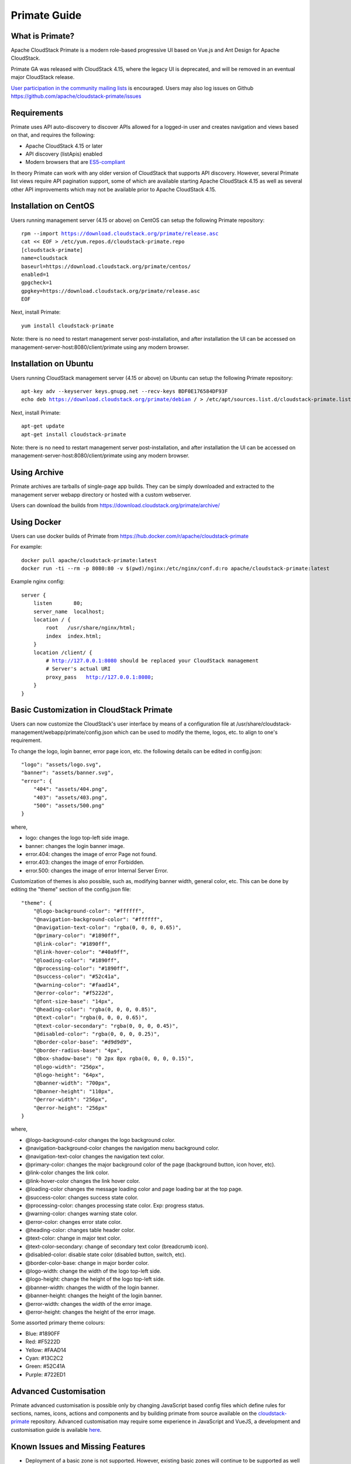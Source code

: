 .. Licensed to the Apache Software Foundation (ASF) under one
   or more contributor license agreements.  See the NOTICE file
   distributed with this work for additional information
   regarding copyright ownership.  The ASF licenses this file
   to you under the Apache License, Version 2.0 (the
   "License"); you may not use this file except in compliance
   with the License.  You may obtain a copy of the License at
   http://www.apache.org/licenses/LICENSE-2.0
   Unless required by applicable law or agreed to in writing,
   software distributed under the License is distributed on an
   "AS IS" BASIS, WITHOUT WARRANTIES OR CONDITIONS OF ANY
   KIND, either express or implied.  See the License for the
   specific language governing permissions and limitations
   under the License.

Primate Guide
=============

What is Primate?
~~~~~~~~~~~~~~~~

Apache CloudStack Primate is a modern role-based progressive UI based on Vue.js
and Ant Design for Apache CloudStack.

.. image:: https://raw.githubusercontent.com/apache/cloudstack-primate/master/docs/screenshot-dashboard.png
   :width: 800px
   :alt: alternate text
   :align: left

Primate GA was released with CloudStack 4.15, where the legacy UI is deprecated,
and will be removed in an eventual major CloudStack release.

`User participation in the community mailing lists
<http://cloudstack.apache.org/mailing-lists.html>`_ is encouraged. Users may
also log issues on Github https://github.com/apache/cloudstack-primate/issues

Requirements
~~~~~~~~~~~~

Primate uses API auto-discovery to discover APIs allowed for a logged-in user
and creates navigation and views based on that, and requires the following:

- Apache CloudStack 4.15 or later
- API discovery (listApis) enabled
- Modern browsers that are `ES5-compliant <https://github.com/vuejs/vue#browser-compatibility>`_

In theory Primate can work with any older version of CloudStack that supports
API discovery. However, several Primate list views require API pagination support,
some of which are available starting Apache CloudStack 4.15 as well as several other
API improvements which may not be available prior to Apache CloudStack 4.15.

Installation on CentOS
~~~~~~~~~~~~~~~~~~~~~~

Users running management server (4.15 or above) on CentOS can setup the
following Primate repository:

.. parsed-literal::

    rpm --import https://download.cloudstack.org/primate/release.asc
    cat << EOF > /etc/yum.repos.d/cloudstack-primate.repo
    [cloudstack-primate]
    name=cloudstack
    baseurl=https://download.cloudstack.org/primate/centos/
    enabled=1
    gpgcheck=1
    gpgkey=https://download.cloudstack.org/primate/release.asc
    EOF

Next, install Primate:

.. parsed-literal::

    yum install cloudstack-primate

Note: there is no need to restart management server post-installation, and
after installation the UI can be accessed on
management-server-host:8080/client/primate using any modern browser.

Installation on Ubuntu
~~~~~~~~~~~~~~~~~~~~~~

Users running CloudStack management server (4.15 or above) on Ubuntu can setup the following Primate repository:

.. parsed-literal::

    apt-key adv --keyserver keys.gnupg.net --recv-keys BDF0E176584DF93F
    echo deb https://download.cloudstack.org/primate/debian / > /etc/apt/sources.list.d/cloudstack-primate.list

Next, install Primate:

.. parsed-literal::

    apt-get update
    apt-get install cloudstack-primate

Note: there is no need to restart management server post-installation, and
after installation the UI can be accessed on
management-server-host:8080/client/primate using any modern browser.

Using Archive
~~~~~~~~~~~~~

Primate archives are tarballs of single-page app builds. They can be simply
downloaded and extracted to the management server webapp directory or hosted
with a custom webserver.

Users can download the builds from https://download.cloudstack.org/primate/archive/

Using Docker
~~~~~~~~~~~~

Users can use docker builds of Primate from https://hub.docker.com/r/apache/cloudstack-primate

For example:

.. parsed-literal::

    docker pull apache/cloudstack-primate:latest
    docker run -ti --rm -p 8080:80 -v $(pwd)/nginx:/etc/nginx/conf.d:ro apache/cloudstack-primate:latest

Example nginx config:

.. parsed-literal::

    server {
        listen       80;
        server_name  localhost;
        location / {
            root   /usr/share/nginx/html;
            index  index.html;
        }
        location /client/ {
            # http://127.0.0.1:8080 should be replaced your CloudStack management
            # Server's actual URI
            proxy_pass   http://127.0.0.1:8080;
        }
    }

Basic Customization in CloudStack Primate
~~~~~~~~~~~~~~~~~~~~~~~~~~~~~~~~~~~~~~~~~
Users can now customize the CloudStack's user interface by means of a configuration file at /usr/share/cloudstack-management/webapp/primate/config.json which can be used to modify the theme, logos, etc. to align to one's requirement.

To change the logo, login banner, error page icon, etc. the following details can be edited in config.json:

.. parsed-literal::

    "logo": "assets/logo.svg",
    "banner": "assets/banner.svg",
    "error": {
        "404": "assets/404.png",
        "403": "assets/403.png",
        "500": "assets/500.png"
    }

where,

- logo: changes the logo top-left side image.
- banner: changes the login banner image.
- error.404: changes the image of error Page not found.
- error.403: changes the image of error Forbidden.
- error.500: changes the image of error Internal Server Error.

Customization of themes is also possible, such as, modifying banner width, general color, etc. This can be done by editing the "theme" section of the config.json file:

.. parsed-literal::

    "theme": {
        "@logo-background-color": "#ffffff",
        "@navigation-background-color": "#ffffff",
        "@navigation-text-color": "rgba(0, 0, 0, 0.65)",
        "@primary-color": "#1890ff",
        "@link-color": "#1890ff",
        "@link-hover-color": "#40a9ff",
        "@loading-color": "#1890ff",
        "@processing-color": "#1890ff",
        "@success-color": "#52c41a",
        "@warning-color": "#faad14",
        "@error-color": "#f5222d",
        "@font-size-base": "14px",
        "@heading-color": "rgba(0, 0, 0, 0.85)",
        "@text-color": "rgba(0, 0, 0, 0.65)",
        "@text-color-secondary": "rgba(0, 0, 0, 0.45)",
        "@disabled-color": "rgba(0, 0, 0, 0.25)",
        "@border-color-base": "#d9d9d9",
        "@border-radius-base": "4px",
        "@box-shadow-base": "0 2px 8px rgba(0, 0, 0, 0.15)",
        "@logo-width": "256px",
        "@logo-height": "64px",
        "@banner-width": "700px",
        "@banner-height": "110px",
        "@error-width": "256px",
        "@error-height": "256px"
    }

where,

- @logo-background-color changes the logo background color.
- @navigation-background-color changes the navigation menu background color.
- @navigation-text-color changes the navigation text color.
- @primary-color: changes the major background color of the page (background button, icon hover, etc).
- @link-color changes the link color.
- @link-hover-color changes the link hover color.
- @loading-color changes the message loading color and page loading bar at the top page.
- @success-color: changes success state color.
- @processing-color: changes processing state color. Exp: progress status.
- @warning-color: changes warning state color.
- @error-color: changes error state color.
- @heading-color: changes table header color.
- @text-color: change in major text color.
- @text-color-secondary: change of secondary text color (breadcrumb icon).
- @disabled-color: disable state color (disabled button, switch, etc).
- @border-color-base: change in major border color.
- @logo-width: change the width of the logo top-left side.
- @logo-height: change the height of the logo top-left side.
- @banner-width: changes the width of the login banner.
- @banner-height: changes the height of the login banner.
- @error-width: changes the width of the error image.
- @error-height: changes the height of the error image.

Some assorted primary theme colours:

- Blue: #1890FF
- Red: #F5222D
- Yellow: #FAAD14
- Cyan: #13C2C2
- Green: #52C41A
- Purple: #722ED1

Advanced Customisation
~~~~~~~~~~~~~~~~~~~~~~

Primate advanced customisation is possible only by changing JavaScript based config
files which define rules for sections, names, icons, actions and components and by
building primate from source available on the `cloudstack-primate
<https://github.com/apache/cloudstack-primate>`_
repository. Advanced customisation may require some experience in JavaScript and VueJS,
a development and customisation guide is available `here
<https://github.com/apache/cloudstack-primate/blob/master/docs/development.md>`_.

Known Issues and Missing Features
~~~~~~~~~~~~~~~~~~~~~~~~~~~~~~~~~

- Deployment of a basic zone is not supported. However, existing basic zones will continue to be supported as well as all the actions and views of various resources within the existing basic zone.
- Support for S3 based secondary storage.
- NFS secondary staging storage list/resource view and add/update actions.
- SSL certificate for Guest network LB rule.
- Regions.

Primate open issues are listed on https://github.com/apache/cloudstack-primate/issues
